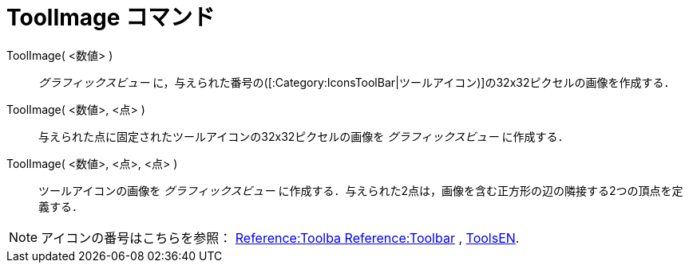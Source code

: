 = ToolImage コマンド
ifdef::env-github[:imagesdir: /ja/modules/ROOT/assets/images]

ToolImage( <数値> )::
  _グラフィックスビュー_ に，与えられた番号の([:Category:IconsToolBar|ツールアイコン)]の32x32ピクセルの画像を作成する．

ToolImage( <数値>, <点> )::
  与えられた点に固定されたツールアイコンの32x32ピクセルの画像を _グラフィックスビュー_ に作成する．

ToolImage( <数値>, <点>, <点> )::
  ツールアイコンの画像を _グラフィックスビュー_
  に作成する．与えられた2点は，画像を含む正方形の辺の隣接する2つの頂点を定義する．

[NOTE]
====

アイコンの番号はこちらを参照： https://wiki.geogebra.org/en/Reference:Toolbar[Reference:Toolba Reference:Toolbar] ,
https://wiki.geogebra.org/en/ToolsEN[ToolsEN].

====
